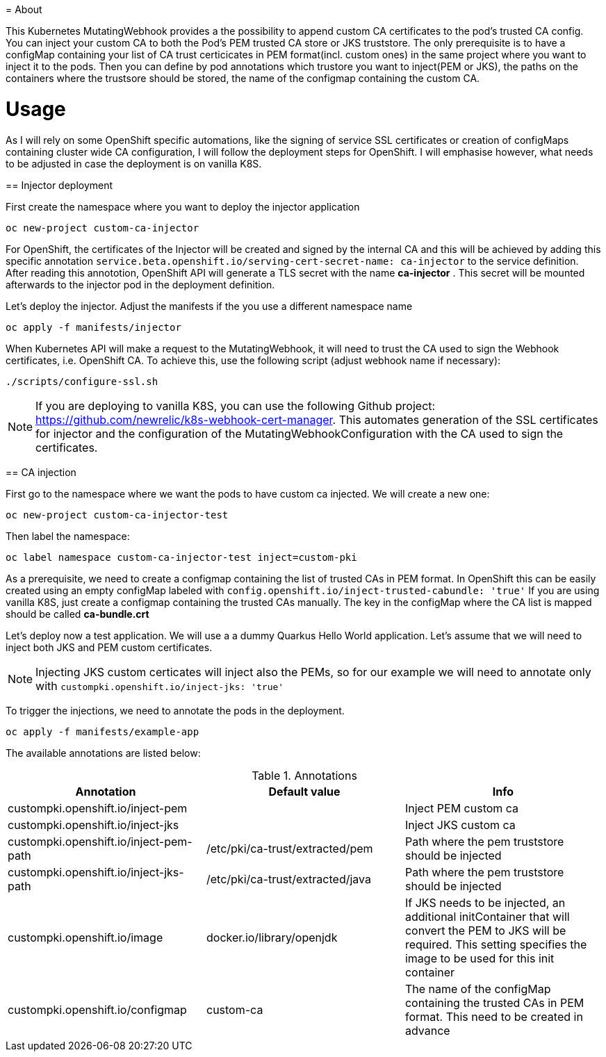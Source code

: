 = About

This Kubernetes MutatingWebhook provides a the possibility to append custom CA certificates to the pod's trusted CA config. You can inject your custom CA to both the Pod's PEM trusted CA store or JKS truststore.
The only prerequisite is to have a configMap containing your list of CA trust certicicates in PEM format(incl. custom ones) in the same project where you want to inject it to the pods.  
Then you can define by pod annotations which trustore you want to inject(PEM or JKS), the paths on the containers where the trustsore should be stored, the name of the configmap containing the custom CA.

= Usage

As I will rely on some OpenShift specific automations, like the signing of service SSL certificates or creation of configMaps containing cluster wide CA configuration, I will follow the deployment steps for OpenShift. I will emphasise however, what needs to be adjusted in case the deployment is on vanilla K8S. 

== Injector deployment

First create the namespace where you want to deploy the injector application

----
oc new-project custom-ca-injector
----

For OpenShift, the certificates of the Injector will be created and signed by the internal CA and this will be achieved by adding this specific annotation `service.beta.openshift.io/serving-cert-secret-name: ca-injector` to the service definition. After reading this annototion, OpenShift API will generate a TLS secret with the name *ca-injector* . This secret will be mounted afterwards to the injector pod in the deployment definition.

Let's deploy the injector. Adjust the manifests if the you use a different namespace name

----
oc apply -f manifests/injector
----

When Kubernetes API will make a request to the MutatingWebhook, it will need to trust the CA used to sign the Webhook certificates, i.e. OpenShift CA.
To achieve this, use the following script (adjust webhook name if necessary):

----
./scripts/configure-ssl.sh
----

NOTE: If you are deploying to vanilla K8S, you can use the following Github project: https://github.com/newrelic/k8s-webhook-cert-manager. This automates generation of the SSL certificates for injector and the configuration of the MutatingWebhookConfiguration with the CA used to sign the certificates.

== CA injection

First go to the namespace where we want the pods to have custom ca injected. We will create a new one:

----
oc new-project custom-ca-injector-test
----

Then label the namespace:
----
oc label namespace custom-ca-injector-test inject=custom-pki
----

As a prerequisite, we need to create a configmap containing the list of trusted CAs in PEM format.
In OpenShift this can be easily created using an empty configMap labeled with `config.openshift.io/inject-trusted-cabundle: 'true'`
If you are using vanilla K8S, just create a configmap containing the trusted CAs manually. The key in the configMap where the CA list is mapped should be called *ca-bundle.crt*

Let's deploy now a test application. We will use a a dummy Quarkus Hello World application. Let's assume that we will need to inject both JKS and PEM custom certificates.

NOTE: Injecting JKS custom certicates will inject also the PEMs, so for our example we will need to annotate only with `custompki.openshift.io/inject-jks: 'true'`

To trigger the injections, we need to annotate the pods in the deployment. 

----
oc apply -f manifests/example-app
----

The available annotations are listed below:

.Annotations
|===
|Annotation |Default value |Info 

|custompki.openshift.io/inject-pem
|
|Inject PEM custom ca

|custompki.openshift.io/inject-jks
|
|Inject JKS custom ca

|custompki.openshift.io/inject-pem-path
|/etc/pki/ca-trust/extracted/pem
|Path where the pem truststore should be injected

|custompki.openshift.io/inject-jks-path
|/etc/pki/ca-trust/extracted/java
|Path where the pem truststore should be injected

|custompki.openshift.io/image
|docker.io/library/openjdk
|If JKS needs to be injected, an additional initContainer that will convert the PEM to JKS will be required. This setting specifies the image to be used for this init container

|custompki.openshift.io/configmap
|custom-ca
|The name of the configMap containing the trusted CAs in PEM format. This need to be created in advance
|===
